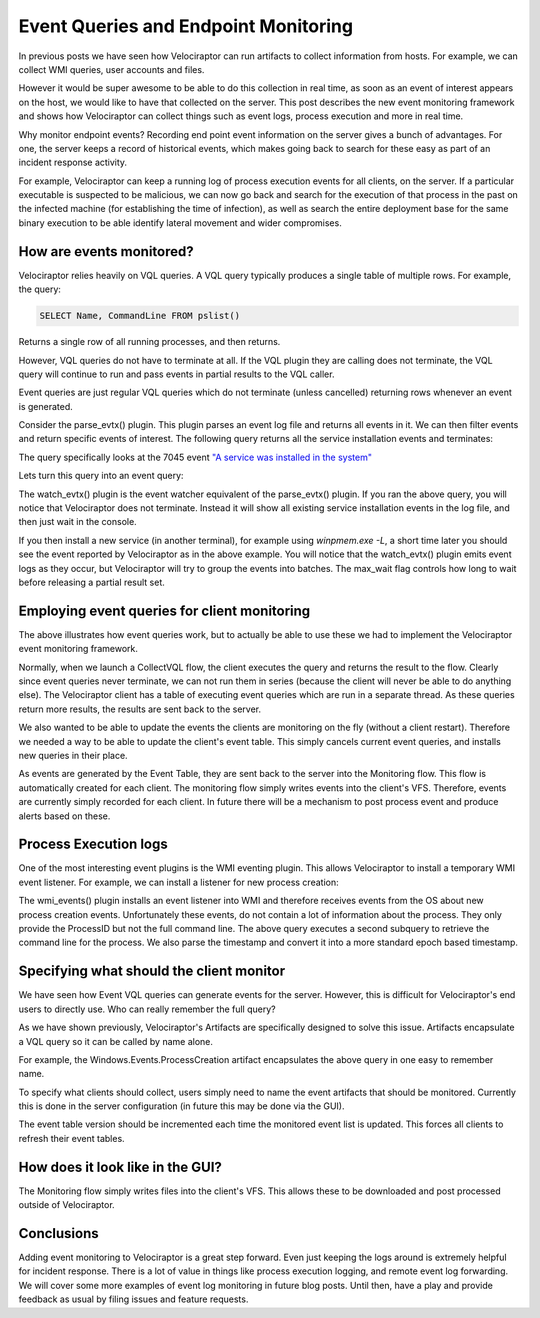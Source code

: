 Event Queries and Endpoint Monitoring
=====================================

In previous posts we have seen how Velociraptor can run artifacts to
collect information from hosts. For example, we can collect WMI
queries, user accounts and files.

However it would be super awesome to be able to do this collection in
real time, as soon as an event of interest appears on the host, we
would like to have that collected on the server. This post describes
the new event monitoring framework and shows how Velociraptor can
collect things such as event logs, process execution and more in real
time.

.. more::

Why monitor endpoint events? Recording end point event information on
the server gives a bunch of advantages. For one, the server keeps a
record of historical events, which makes going back to search for
these easy as part of an incident response activity.

For example, Velociraptor can keep a running log of process execution
events for all clients, on the server. If a particular executable is
suspected to be malicious, we can now go back and search for the
execution of that process in the past on the infected machine (for
establishing the time of infection), as well as search the entire
deployment base for the same binary execution to be able identify
lateral movement and wider compromises.

How are events monitored?
-------------------------

Velociraptor relies heavily on VQL queries. A VQL query typically
produces a single table of multiple rows. For example, the query:

.. code-block:: sql

   SELECT Name, CommandLine FROM pslist()

Returns a single row of all running processes, and then returns.

However, VQL queries do not have to terminate at all. If the VQL
plugin they are calling does not terminate, the VQL query will
continue to run and pass events in partial results to the VQL caller.

Event queries are just regular VQL queries which do not terminate
(unless cancelled) returning rows whenever an event is generated.

.. image:: 1.png


Consider the parse_evtx() plugin. This plugin parses an event log file
and returns all events in it. We can then filter events and return
specific events of interest. The following query returns all the
service installation events and terminates:

.. code-block: console

   F:\>velociraptor.exe query "SELECT EventData, System.TimeCreated.SystemTime from
      parse_evtx(filename='c:/windows/system32/winevt/logs/system.evtx') where
      System.EventId.value = '7045'"
   [
    {
     "EventData": {
      "AccountName": "",
      "ImagePath": "system32\\DRIVERS\\VBoxGuest.sys",
      "ServiceName": "VirtualBox Guest Driver",
      "ServiceType": "kernel mode driver",
      "StartType": "boot start"
     },
     "System.TimeCreated.SystemTime": "2018-11-10T06:32:34Z"
    }
   ]

The query specifically looks at the 7045 event `"A service was installed in the system" <http://www.eventid.net/display.asp?eventid=7045&source=service+control+manager>`_

Lets turn this query into an event query:

.. code-block: console

   F:\>velociraptor.exe query "SELECT EventData, System.TimeCreated.SystemTime from
      watch_evtx(filename='c:/windows/system32/winevt/logs/system.evtx') where
      System.EventId.value = '7045'" --max_wait 1
   [
     "EventData": {
       "AccountName": "",
       "ImagePath": "C:\\Users\\test\\AppData\\Local\\Temp\\pmeFF0E.tmp",
       "ServiceName": "pmem",
       "ServiceType": "kernel mode driver",
       "StartType": "demand start"
     },
     "System.TimeCreated.SystemTime": "2018-11-10T04:57:35Z"
     }
   ]

The watch_evtx() plugin is the event watcher equivalent of the
parse_evtx() plugin. If you ran the above query, you will notice that
Velociraptor does not terminate. Instead it will show all existing
service installation events in the log file, and then just wait in the
console.

If you then install a new service (in another terminal), for example
using `winpmem.exe -L`, a short time later you should see the event
reported by Velociraptor as in the above example. You will notice that
the watch_evtx() plugin emits event logs as they occur, but
Velociraptor will try to group the events into batches. The max_wait
flag controls how long to wait before releasing a partial result set.

Employing event queries for client monitoring
---------------------------------------------

The above illustrates how event queries work, but to actually be able
to use these we had to implement the Velociraptor event monitoring
framework.

Normally, when we launch a CollectVQL flow, the client executes the
query and returns the result to the flow. Clearly since event queries
never terminate, we can not run them in series (because the client
will never be able to do anything else). The Velociraptor client has a
table of executing event queries which are run in a separate
thread. As these queries return more results, the results are sent
back to the server.

We also wanted to be able to update the events the clients are
monitoring on the fly (without a client restart). Therefore we needed
a way to be able to update the client's event table. This simply
cancels current event queries, and installs new queries in their
place.

.. image:: 2.png


As events are generated by the Event Table, they are sent back to the
server into the Monitoring flow. This flow is automatically created
for each client. The monitoring flow simply writes events into the
client's VFS. Therefore, events are currently simply recorded for each
client. In future there will be a mechanism to post process event and
produce alerts based on these.

Process Execution logs
----------------------

One of the most interesting event plugins is the WMI eventing
plugin. This allows Velociraptor to install a temporary WMI event
listener. For example, we can install a listener for new process
creation:

.. code-block: console

   // Convert the timestamp from WinFileTime to Epoch.
   SELECT timestamp(epoch=atoi(
      string=Parse.TIME_CREATED) / 10000000 - 11644473600 ) as Timestamp,
      Parse.ParentProcessID as PPID,
      Parse.ProcessID as PID,
      Parse.ProcessName as Name, {
        SELECT CommandLine
        FROM wmi(
          query="SELECT * FROM Win32_Process WHERE ProcessID = " +
              format(format="%v", args=Parse.ProcessID),
          namespace="ROOT/CIMV2")
      } AS CommandLine
      FROM wmi_events(
           query="SELECT * FROM __InstanceCreationEvent WITHIN 1 WHERE
                  TargetInstance ISA 'Win32_Process'",
           wait=5000000,   // Do not time out.
           namespace="ROOT/CIMV2")

The wmi_events() plugin installs an event listener into WMI and
therefore receives events from the OS about new process creation
events. Unfortunately these events, do not contain a lot of
information about the process. They only provide the ProcessID but not
the full command line. The above query executes a second subquery to
retrieve the command line for the process. We also parse the timestamp
and convert it into a more standard epoch based timestamp.

Specifying what should the client monitor
-----------------------------------------

We have seen how Event VQL queries can generate events for the
server. However, this is difficult for Velociraptor's end users to
directly use. Who can really remember the full query?

As we have shown previously, Velociraptor's Artifacts are specifically
designed to solve this issue. Artifacts encapsulate a VQL query so it
can be called by name alone.

For example, the Windows.Events.ProcessCreation artifact encapsulates
the above query in one easy to remember name.

To specify what clients should collect, users simply need to name the
event artifacts that should be monitored. Currently this is done in
the server configuration (in future this may be done via the GUI).

.. code-block: yaml

   Events:
     artifacts:
     - Windows.Events.ServiceCreation
     - Windows.Events.ProcessCreation
     version: 1

The event table version should be incremented each time the monitored
event list is updated. This forces all clients to refresh their event
tables.

How does it look like in the GUI?
---------------------------------

The Monitoring flow simply writes files into the client's VFS. This
allows these to be downloaded and post processed outside of
Velociraptor.

.. image:: 3.png

Conclusions
-----------

Adding event monitoring to Velociraptor is a great step forward. Even
just keeping the logs around is extremely helpful for incident
response. There is a lot of value in things like process execution
logging, and remote event log forwarding. We will cover some more
examples of event log monitoring in future blog posts. Until then,
have a play and provide feedback as usual by filing issues and feature
requests.


.. author:: default
.. categories:: none
.. tags:: none
.. comments::
